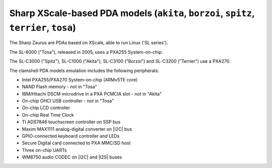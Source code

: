 Sharp XScale-based PDA models (``akita``, ``borzoi``, ``spitz``, ``terrier``, ``tosa``)
=======================================================================================

The Sharp Zaurus are PDAs based on XScale, able to run Linux ('SL series').

The SL-6000 (\"Tosa\"), released in 2005, uses a PXA255 System-on-chip.

The SL-C3000 (\"Spitz\"), SL-C1000 (\"Akita\"), SL-C3100 (\"Borzoi\") and
SL-C3200 (\"Terrier\") use a PXA270.

The clamshell PDA models emulation includes the following peripherals:

-  Intel PXA255/PXA270 System-on-chip (ARMv5TE core)

-  NAND Flash memory - not in \"Tosa\"

-  IBM/Hitachi DSCM microdrive in a PXA PCMCIA slot - not in \"Akita\"

-  On-chip OHCI USB controller - not in \"Tosa\"

-  On-chip LCD controller

-  On-chip Real Time Clock

-  TI ADS7846 touchscreen controller on SSP bus

-  Maxim MAX1111 analog-digital converter on |I2C| bus

-  GPIO-connected keyboard controller and LEDs

-  Secure Digital card connected to PXA MMC/SD host

-  Three on-chip UARTs

-  WM8750 audio CODEC on |I2C| and |I2S| buses

